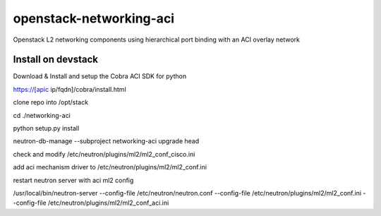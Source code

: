 openstack-networking-aci
========================

Openstack L2 networking components using hierarchical port binding with an ACI overlay network

Install on devstack
-------------------

Download & Install and setup the Cobra ACI SDK for python

https://[apic ip/fqdn]/cobra/install.html

clone repo into /opt/stack

cd ./networking-aci

python setup.py install

neutron-db-manage --subproject networking-aci upgrade head

check and modify /etc/neutron/plugins/ml2/ml2_conf_cisco.ini

add aci mechanism driver to /etc/neutron/plugins/ml2/ml2_conf.ini

restart neutron server with aci ml2 config

/usr/local/bin/neutron-server --config-file /etc/neutron/neutron.conf --config-file /etc/neutron/plugins/ml2/ml2_conf.ini --config-file /etc/neutron/plugins/ml2/ml2_conf_aci.ini

